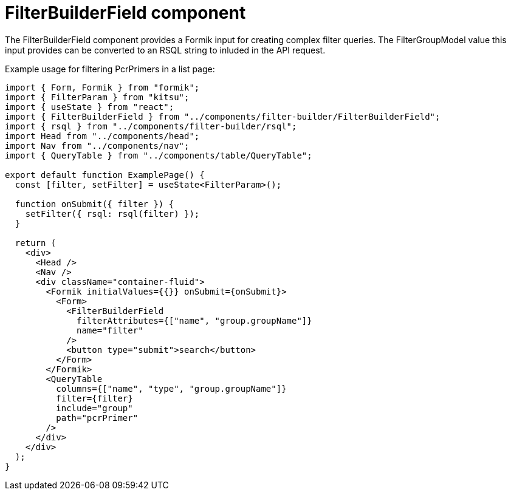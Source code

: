 = FilterBuilderField component

The FilterBuilderField component provides a Formik input for creating complex filter queries.
The FilterGroupModel value this input provides can be converted to an RSQL string to inluded in
the API request.

Example usage for filtering PcrPrimers in a list page:
[source,tsx]
----
import { Form, Formik } from "formik";
import { FilterParam } from "kitsu";
import { useState } from "react";
import { FilterBuilderField } from "../components/filter-builder/FilterBuilderField";
import { rsql } from "../components/filter-builder/rsql";
import Head from "../components/head";
import Nav from "../components/nav";
import { QueryTable } from "../components/table/QueryTable";

export default function ExamplePage() {
  const [filter, setFilter] = useState<FilterParam>();

  function onSubmit({ filter }) {
    setFilter({ rsql: rsql(filter) });
  }

  return (
    <div>
      <Head />
      <Nav />
      <div className="container-fluid">
        <Formik initialValues={{}} onSubmit={onSubmit}>
          <Form>
            <FilterBuilderField
              filterAttributes={["name", "group.groupName"]}
              name="filter"
            />
            <button type="submit">search</button>
          </Form>
        </Formik>
        <QueryTable
          columns={["name", "type", "group.groupName"]}
          filter={filter}
          include="group"
          path="pcrPrimer"
        />
      </div>
    </div>
  );
}
----